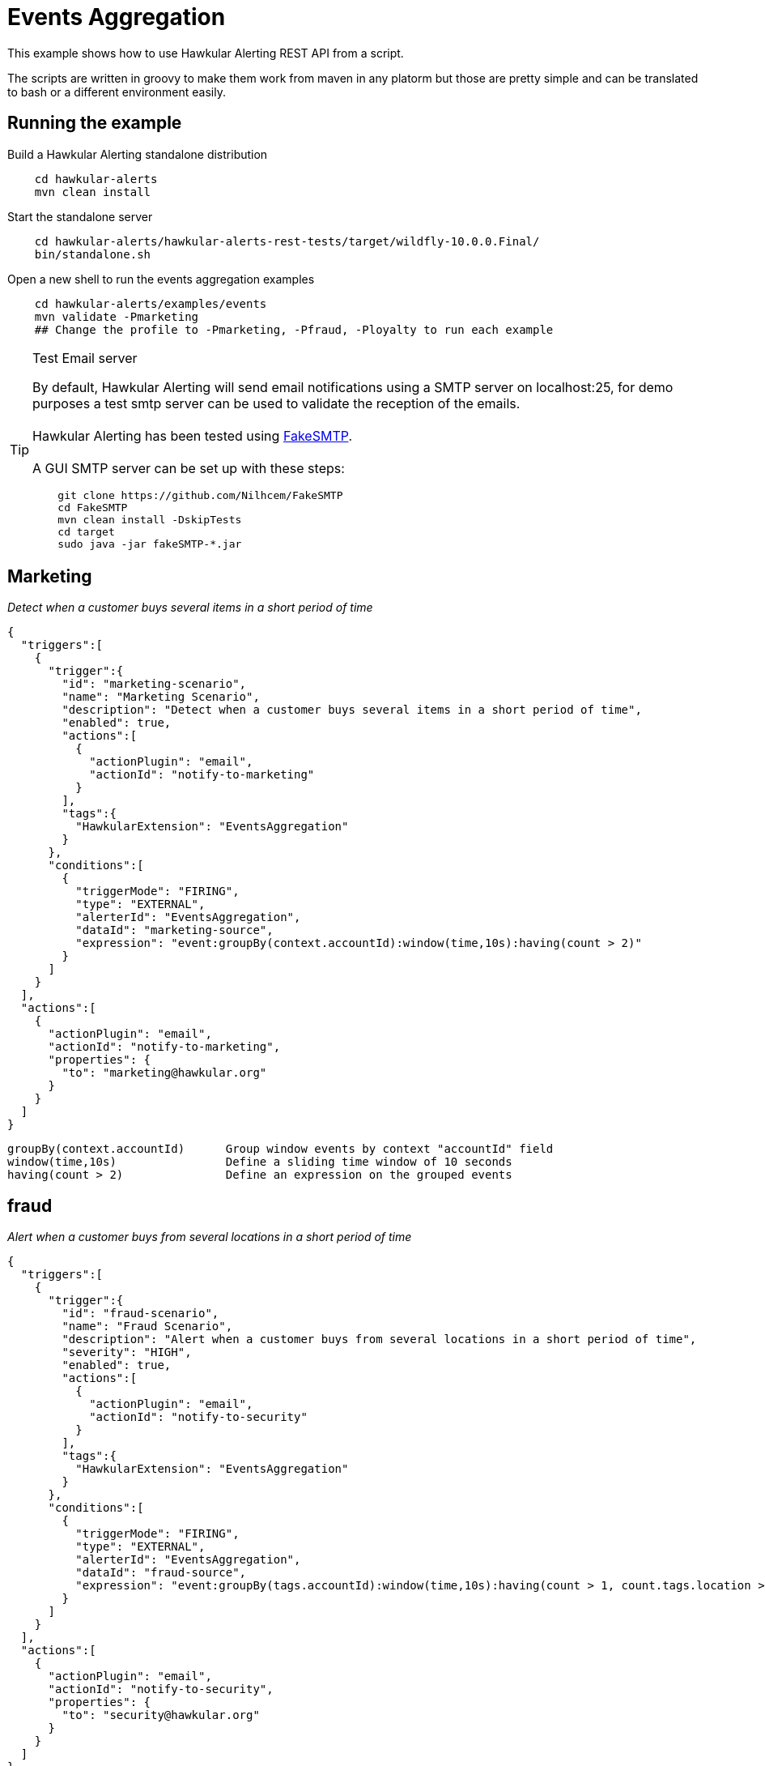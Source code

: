 = Events Aggregation

This example shows how to use Hawkular Alerting REST API from a script.

The scripts are written in groovy to make them work from maven in any platorm but those are pretty simple and can be
translated to bash or a different environment easily.

== Running the example

Build a Hawkular Alerting standalone distribution

[source,shell,subs="+attributes"]
----
    cd hawkular-alerts
    mvn clean install
----

Start the standalone server

[source,shell,subs="+attributes"]
----
    cd hawkular-alerts/hawkular-alerts-rest-tests/target/wildfly-10.0.0.Final/
    bin/standalone.sh
----

Open a new shell to run the events aggregation examples

[source,shell,subs="+attributes"]
----
    cd hawkular-alerts/examples/events
    mvn validate -Pmarketing
    ## Change the profile to -Pmarketing, -Pfraud, -Ployalty to run each example
----

[TIP]
.Test Email server
==================
By default, Hawkular Alerting will send email notifications using a SMTP server on localhost:25, for demo purposes
 a test smtp server can be used to validate the reception of the emails. +
  +
Hawkular Alerting has been tested using
  https://nilhcem.github.io/FakeSMTP/[FakeSMTP]. +
  +
A GUI SMTP server can be set up with these steps:
[source,shell,subs="+attributes"]
----
    git clone https://github.com/Nilhcem/FakeSMTP
    cd FakeSMTP
    mvn clean install -DskipTests
    cd target
    sudo java -jar fakeSMTP-*.jar
----
==================

== Marketing

_Detect when a customer buys several items in a short period of time_

[source,json]
{
  "triggers":[
    {
      "trigger":{
        "id": "marketing-scenario",
        "name": "Marketing Scenario",
        "description": "Detect when a customer buys several items in a short period of time",
        "enabled": true,
        "actions":[
          {
            "actionPlugin": "email",
            "actionId": "notify-to-marketing"
          }
        ],
        "tags":{
          "HawkularExtension": "EventsAggregation"
        }
      },
      "conditions":[
        {
          "triggerMode": "FIRING",
          "type": "EXTERNAL",
          "alerterId": "EventsAggregation",
          "dataId": "marketing-source",
          "expression": "event:groupBy(context.accountId):window(time,10s):having(count > 2)"
        }
      ]
    }
  ],
  "actions":[
    {
      "actionPlugin": "email",
      "actionId": "notify-to-marketing",
      "properties": {
        "to": "marketing@hawkular.org"
      }
    }
  ]
}

[source]
groupBy(context.accountId)      Group window events by context "accountId" field
window(time,10s)                Define a sliding time window of 10 seconds
having(count > 2)               Define an expression on the grouped events

== fraud

_Alert when a customer buys from several locations in a short period of time_

[source,json]
{
  "triggers":[
    {
      "trigger":{
        "id": "fraud-scenario",
        "name": "Fraud Scenario",
        "description": "Alert when a customer buys from several locations in a short period of time",
        "severity": "HIGH",
        "enabled": true,
        "actions":[
          {
            "actionPlugin": "email",
            "actionId": "notify-to-security"
          }
        ],
        "tags":{
          "HawkularExtension": "EventsAggregation"
        }
      },
      "conditions":[
        {
          "triggerMode": "FIRING",
          "type": "EXTERNAL",
          "alerterId": "EventsAggregation",
          "dataId": "fraud-source",
          "expression": "event:groupBy(tags.accountId):window(time,10s):having(count > 1, count.tags.location > 1)"
        }
      ]
    }
  ],
  "actions":[
    {
      "actionPlugin": "email",
      "actionId": "notify-to-security",
      "properties": {
        "to": "security@hawkular.org"
      }
    }
  ]
}

[source]
groupBy(tags.accountId)                       Group window events by tag "accountId" field
window(time,10s)                              Define a sliding time window of 10 seconds
having(count > 1, count.tags.location > 1)    Define an expression on the grouped events

== Customer loyalty

_Detect specific transactions to offer premium discounts to customers_

[source,json]
{
  "triggers":[
    {
      "trigger":{
        "id": "customer-loyalty",
        "name": "Customer Loyalty",
        "description": "Detect specific transactions to offer premium discounts to customers",
        "enabled": true,
        "actions":[
          {
            "actionPlugin": "email",
            "actionId": "notify-to-marketing"
          }
        ],
        "tags":{
          "HawkularExtension": "EventsAggregation"
        }
      },
      "conditions":[
        {
          "triggerMode": "FIRING",
          "type": "EXTERNAL",
          "alerterId": "EventsAggregation",
          "dataId": "loyalty-source",
          "expression": "event:groupBy(tags.traceId):filter((category == \"Credit Check\" && text == \"Exceptionally Good\") || (category == \"Stock Check\" && text == \"Out of Stock\")):having(count > 1, count.tags.accountId == 1)"
        }
      ]
    }
  ],
  "actions":[
    {
      "actionPlugin": "email",
      "actionId": "notify-to-marketing",
      "properties": {
        "to": "security@hawkular.org"
      }
    }
  ]
}

[source]
groupBy(tags.traceId)                           Group window events by tag "accountId" field
filter(
    (category == \"Credit Check\" && text == \"Exceptionally Good\") ||
    (category == \"Stock Check\" && text == \"Out of Stock\")
)
                                                Filter events by category and text expression
having(count > 1, count.tags.accountId == 1)    Define an expression on the grouped events



